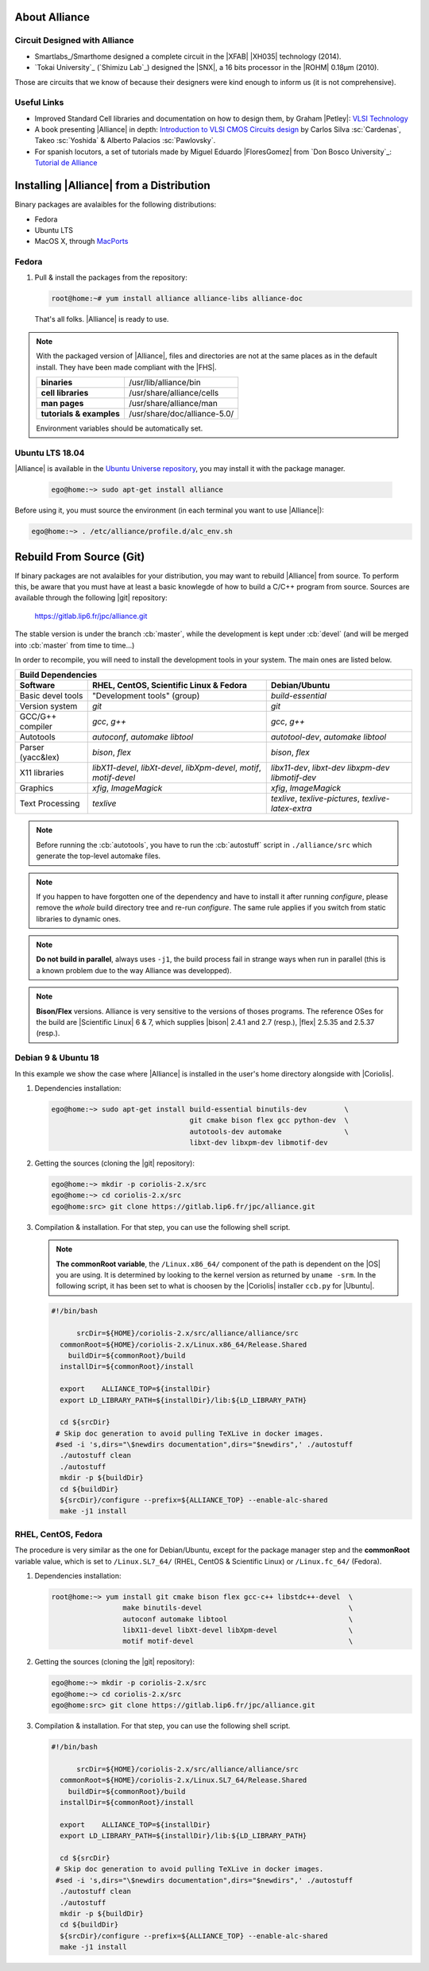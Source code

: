 .. -*- Mode: rst -*-


About Alliance
==============


Circuit Designed with Alliance
~~~~~~~~~~~~~~~~~~~~~~~~~~~~~~

* Smartlabs_/Smarthome designed a complete circuit in the |XFAB| |XH035| technology
  (2014).
* `Tokai University`_ (`Shimizu Lab`_) designed the |SNX|, a 16 bits processor in
  the |ROHM| 0.18µm (2010).

Those are circuits that we know of because their designers were kind enough to inform
us (it is not comprehensive).


Useful Links
~~~~~~~~~~~~

* Improved Standard Cell libraries and documentation on how to design them,
  by Graham |Petley|: `VLSI Technology <http://www.vlsitechnology.org/>`_
* A book presenting |Alliance| in depth:
  `Introduction to VLSI CMOS Circuits design <http://www.cc.toin.ac.jp/sc/palacios/openbook/vlsie.pdf>`_
  by Carlos Silva :sc:`Cardenas`, Takeo :sc:`Yoshida` & Alberto Palacios :sc:`Pawlovsky`.
* For spanish locutors, a set of tutorials made by Miguel Eduardo |FloresGomez|
  from `Don Bosco University`_:
  `Tutorial de Alliance <http://microelectronicdesignandsimulation.blogspot.com/2015/10/tutoriales-de-alliance-vlsi.html>`_


Installing |Alliance| from a Distribution
=========================================

Binary packages are avalaibles for the following distributions:

* Fedora
* Ubuntu LTS
* MacOS X, through `MacPorts <https://www.macports.org/>`_


Fedora
~~~~~~

1. Pull & install the packages from the repository:

   .. code-block:: sh

      root@home:~# yum install alliance alliance-libs alliance-doc

   That's all folks. |Alliance| is ready to use.

.. note:: With the packaged version of |Alliance|, files and directories are not at
          the same places as in the default install. They have been made compliant
          with the |FHS|.

          ========================  ===============================
          **binaries**              /usr/lib/alliance/bin
          **cell libraries**        /usr/share/alliance/cells
          **man pages**             /usr/share/alliance/man
          **tutorials & examples**  /usr/share/doc/alliance-5.0/
          ========================  ===============================

          Environment variables should be automatically set.


Ubuntu LTS 18.04
~~~~~~~~~~~~~~~~

|Alliance| is available in the `Ubuntu Universe repository <http://packages.ubuntu.com/bionic/alliance>`_,
you may install it with the package manager.

   .. code-block:: sh

      ego@home:~> sudo apt-get install alliance

Before using it, you must source the environment (in each terminal
you want to use |Alliance|):

.. code-block:: sh
		
   ego@home:~> . /etc/alliance/profile.d/alc_env.sh


Rebuild From Source (Git)
=========================

If binary packages are not avalaibles for your distribution, you may want
to rebuild |Alliance| from source. To perform this, be aware that you must
have at least a basic knowlegde of how to build a C/C++ program from source.
Sources are available through the following |git| repository: 

    https://gitlab.lip6.fr/jpc/alliance.git

The stable version is under the branch :cb:`master`, while the development
is kept under :cb:`devel` (and will be merged into :cb:`master` from time
to time...)

In order to recompile, you will need to install the development tools in
your system. The main ones are listed below.

===================  =======================================  ===============================
Build Dependencies
---------------------------------------------------------------------------------------------
Software             RHEL, CentOS, Scientific Linux & Fedora             Debian/Ubuntu
===================  =======================================  ===============================
Basic devel tools    "Development tools" (group)              `build-essential`
Version system       `git`                                    `git`
GCC/G++ compiler     `gcc`, `g++`                             `gcc`, `g++`
Autotools            `autoconf`, `automake`                   `autotool-dev`, `automake`
                     `libtool`                                `libtool`
Parser (yacc&lex)    `bison`, `flex`                          `bison`, `flex`
X11 libraries        `libX11-devel`, `libXt-devel`,           `libx11-dev`, `libxt-dev`
                     `libXpm-devel`,                          `libxpm-dev`
                     `motif`, `motif-devel`                   `libmotif-dev`
Graphics             `xfig`, `ImageMagick`                    `xfig`, `ImageMagick`
Text Processing      `texlive`                                `texlive`, `texlive-pictures`,
                                                              `texlive-latex-extra`
===================  =======================================  ===============================


.. note:: Before running the :cb:`autotools`, you have to run the :cb:`autostuff`
          script in ``./alliance/src`` which generate the top-level automake files.

.. note:: If you happen to have forgotten one of the dependency and have to
          install it after running `configure`, please remove the *whole*
          build directory tree and re-run `configure`. The same rule applies
          if you switch from static libraries to dynamic ones.

.. note:: **Do not build in parallel**, always uses ``-j1``, the build process
          fail in strange ways when run in parallel (this is a known problem
          due to the way Alliance was developped).

.. note:: **Bison/Flex** versions. Alliance is very sensitive to the versions
          of thoses programs. The reference OSes for the build are |Scientific Linux|
          6 & 7, which supplies |bison| 2.4.1 and 2.7 (resp.), |flex| 2.5.35 and
          2.5.37 (resp.).


Debian 9 & Ubuntu 18
~~~~~~~~~~~~~~~~~~~~

In this example we show the case where |Alliance| is installed in the user's home
directory alongside with |Coriolis|.

1. Dependencies installation:

   .. code-block:: sh
   
      ego@home:~> sudo apt-get install build-essential binutils-dev         \
                                       git cmake bison flex gcc python-dev  \
                                       autotools-dev automake               \
                                       libxt-dev libxpm-dev libmotif-dev              

2. Getting the sources (cloning the |git| repository):

   .. code-block:: sh
   
      ego@home:~> mkdir -p coriolis-2.x/src
      ego@home:~> cd coriolis-2.x/src
      ego@home:src> git clone https://gitlab.lip6.fr/jpc/alliance.git

3. Compilation & installation. For that step, you can use the following shell
   script.

   .. note:: **The commonRoot variable**, the ``/Linux.x86_64/`` component of
	     the path is dependent on the |OS| you are using. It is determined
	     by looking to the kernel version as returned by ``uname -srm``.
	     In the following script, it has been set to what is choosen by the
	     |Coriolis| installer ``ccb.py`` for |Ubuntu|.
             
   .. code-block:: sh

      #!/bin/bash
      
            srcDir=${HOME}/coriolis-2.x/src/alliance/alliance/src
        commonRoot=${HOME}/coriolis-2.x/Linux.x86_64/Release.Shared
          buildDir=${commonRoot}/build
        installDir=${commonRoot}/install
      
        export    ALLIANCE_TOP=${installDir}
        export LD_LIBRARY_PATH=${installDir}/lib:${LD_LIBRARY_PATH}
      
        cd ${srcDir}
       # Skip doc generation to avoid pulling TeXLive in docker images.
       #sed -i 's,dirs="\$newdirs documentation",dirs="$newdirs",' ./autostuff
        ./autostuff clean
        ./autostuff
        mkdir -p ${buildDir}
        cd ${buildDir}
        ${srcDir}/configure --prefix=${ALLIANCE_TOP} --enable-alc-shared
        make -j1 install


RHEL, CentOS, Fedora
~~~~~~~~~~~~~~~~~~~~

The procedure is very similar as the one for Debian/Ubuntu, except for the
package manager step and the **commonRoot** variable value, which is set
to ``/Linux.SL7_64/`` (RHEL, CentOS & Scientific Linux)
or ``/Linux.fc_64/`` (Fedora).

1. Dependencies installation:

   .. code-block:: sh
   
      root@home:~> yum install git cmake bison flex gcc-c++ libstdc++-devel  \
                       make binutils-devel                                   \
                       autoconf automake libtool                             \
                       libX11-devel libXt-devel libXpm-devel                 \
                       motif motif-devel                                     \


2. Getting the sources (cloning the |git| repository):

   .. code-block:: sh
   
      ego@home:~> mkdir -p coriolis-2.x/src
      ego@home:~> cd coriolis-2.x/src
      ego@home:src> git clone https://gitlab.lip6.fr/jpc/alliance.git

3. Compilation & installation. For that step, you can use the following shell
   script.
             
   .. code-block:: sh

      #!/bin/bash
      
            srcDir=${HOME}/coriolis-2.x/src/alliance/alliance/src
        commonRoot=${HOME}/coriolis-2.x/Linux.SL7_64/Release.Shared
          buildDir=${commonRoot}/build
        installDir=${commonRoot}/install
      
        export    ALLIANCE_TOP=${installDir}
        export LD_LIBRARY_PATH=${installDir}/lib:${LD_LIBRARY_PATH}
      
        cd ${srcDir}
       # Skip doc generation to avoid pulling TeXLive in docker images.
       #sed -i 's,dirs="\$newdirs documentation",dirs="$newdirs",' ./autostuff
        ./autostuff clean
        ./autostuff
        mkdir -p ${buildDir}
        cd ${buildDir}
        ${srcDir}/configure --prefix=${ALLIANCE_TOP} --enable-alc-shared
        make -j1 install

